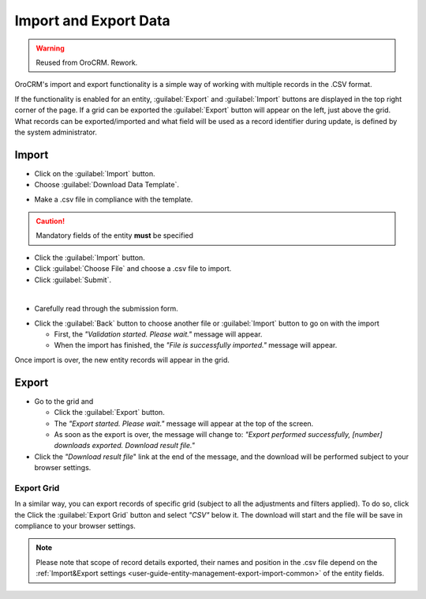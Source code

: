 .. _user-guide-export-import:

Import and Export Data
======================

.. warning:: Reused from OroCRM. Rework.

OroCRM's import and export functionality is a simple way of working with multiple records in the .CSV format.

If the functionality is enabled for an entity, :guilabel:`Export` and :guilabel:`Import` buttons are displayed
in the top right corner of the page. 
If a grid can be exported the :guilabel:`Export` button will appear on the left, just above the grid. What records
can be exported/imported and what field will be used as a record identifier during update, is defined by the system 
administrator.


.. _user-guide-import:

Import
------

- Click |Bdropdown| on the  :guilabel:`Import` button.

- Choose :guilabel:`Download Data Template`.

.. image:: /completeReference/img/common/export_import/download_data_template.png

- Make a .csv file in compliance with the template.


.. caution::

    Mandatory fields of the entity **must** be specified


- Click the  :guilabel:`Import` button.

- Click :guilabel:`Choose File` and choose a .csv file to import.

- Click :guilabel:`Submit`.

.. image:: /completeReference/img/common/export_import/leads_import.png

|

- Carefully read through the submission form.

.. image:: /completeReference/img/common/export_import/leads_import_validation_results.png

- Click the :guilabel:`Back` button to choose another file or :guilabel:`Import` button to go on with the import

  - First, the *"Validation started. Please wait."* message will appear.

  - When the import has finished, the *"File is successfully imported."* message will appear.

Once import is over, the new entity records will appear in the grid.


.. _user-guide-export:

Export
------

- Go to the grid and

  - Click the :guilabel:`Export` button.

  - The *"Export started. Please wait."* message will appear at the top of the screen.

  - As soon as the export is over, the message will change to: *"Export performed successfully, [number]
    downloads exported. Download result file."*

- Click the *"Download result file*" link at the end of the message, and the download will be performed subject to your
  browser settings.
  

Export Grid
^^^^^^^^^^^

In a similar way, you can export records of specific grid (subject to all the adjustments and filters applied). To do 
so, click the  Click the :guilabel:`Export Grid` button and select *"CSV"* below it. The download will start and the 
file will be save in compliance to your browser settings.
  
.. note::

    Please note that scope of record details exported, their names and position in the .csv file depend on the 
    :ref:`Import&Export settings <user-guide-entity-management-export-import-common>` of the entity fields.



.. |Bdropdown| image:: /completeReference/img/common/buttons/Bdropdown.png
   :align: middle
